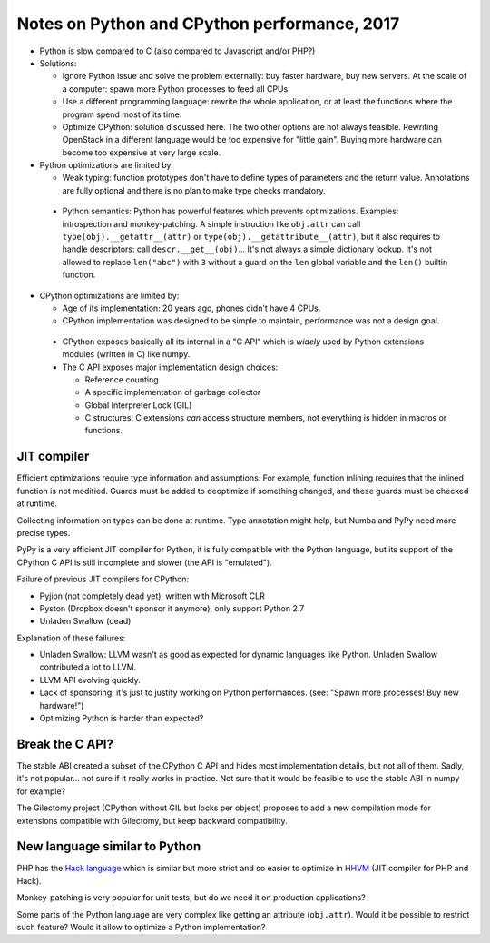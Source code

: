 +++++++++++++++++++++++++++++++++++++++++++++
Notes on Python and CPython performance, 2017
+++++++++++++++++++++++++++++++++++++++++++++

* Python is slow compared to C (also compared to Javascript and/or PHP?)
* Solutions:

  * Ignore Python issue and solve the problem externally: buy faster hardware,
    buy new servers. At the scale of a computer: spawn more Python processes
    to feed all CPUs.
  * Use a different programming language: rewrite the whole application,
    or at least the functions where the program spend most of its time.
  * Optimize CPython: solution discussed here. The two other options are not
    always feasible. Rewriting OpenStack in a different language would be
    too expensive for "little gain". Buying more hardware can become too
    expensive at very large scale.

* Python optimizations are limited by:

  * Weak typing: function prototypes don't have to define types of parameters
    and the return value. Annotations are fully optional and there is no plan
    to make type checks mandatory.
 * Python semantics: Python has powerful features which prevents optimizations.
   Examples: introspection and monkey-patching. A simple instruction like
   ``obj.attr`` can call ``type(obj).__getattr__(attr)`` or
   ``type(obj).__getattribute__(attr)``, but it also requires to handle
   descriptors: call ``descr.__get__(obj)``... It's not always a simple
   dictionary lookup. It's not allowed to replace ``len("abc")`` with ``3``
   without a guard on the ``len`` global variable and the ``len()`` builtin
   function.

* CPython optimizations are limited by:

  * Age of its implementation: 20 years ago, phones didn't have 4 CPUs.
  * CPython implementation was designed to be simple to maintain, performance
    was not a design goal.
 * CPython exposes basically all its internal in a "C API" which is *widely*
   used by Python extensions modules (written in C) like numpy.
 * The C API exposes major implementation design choices:

   * Reference counting
   * A specific implementation of garbage collector
   * Global Interpreter Lock (GIL)
   * C structures: C extensions *can* access structure members, not everything
     is hidden in macros or functions.


JIT compiler
============

Efficient optimizations require type information and assumptions. For example,
function inlining requires that the inlined function is not modified. Guards
must be added to deoptimize if something changed, and these guards must be
checked at runtime.

Collecting information on types can be done at runtime. Type annotation might
help, but Numba and PyPy need more precise types.

PyPy is a very efficient JIT compiler for Python, it is fully compatible with
the Python language, but its support of the CPython C API is still incomplete
and slower (the API is "emulated").

Failure of previous JIT compilers for CPython:

* Pyjion (not completely dead yet), written with Microsoft CLR
* Pyston (Dropbox doesn't sponsor it anymore), only support Python 2.7
* Unladen Swallow (dead)

Explanation of these failures:

* Unladen Swallow: LLVM wasn't as good as expected for dynamic languages like
  Python. Unladen Swallow contributed a lot to LLVM.
* LLVM API evolving quickly.
* Lack of sponsoring: it's just to justify working on Python performances.
  (see: "Spawn more processes! Buy new hardware!")
* Optimizing Python is harder than expected?


Break the C API?
================

The stable ABI created a subset of the CPython C API and hides most
implementation details, but not all of them. Sadly, it's not popular... not
sure if it really works in practice. Not sure that it would be feasible to use
the stable ABI in numpy for example?

The Gilectomy project (CPython without GIL but locks per object) proposes to
add a new compilation mode for extensions compatible with Gilectomy, but keep
backward compatibility.


New language similar to Python
==============================

PHP has the `Hack language <http://hacklang.org/>`_ which is similar but more
strict and so easier to optimize in `HHVM <http://hhvm.com/>`_ (JIT compiler
for PHP and Hack).

Monkey-patching is very popular for unit tests, but do we need it on production
applications?

Some parts of the Python language are very complex like getting an attribute
(``obj.attr``). Would it be possible to restrict such feature? Would it
allow to optimize a Python implementation?

